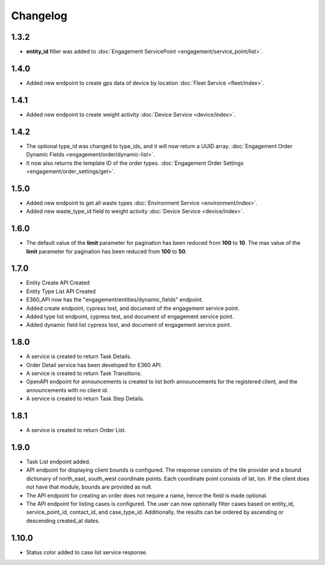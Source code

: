 Changelog
=================

1.3.2
----------------
- **entity_id** filter was added to :doc:`Engagement ServicePoint <engagement/service_point/list>`.

1.4.0
----------------
- Added new endpoint to create gps data of device by location :doc:`Fleet Service <fleet/index>`.

1.4.1
----------------
- Added new endpoint to create weight activity :doc:`Device Service <device/index>`.

1.4.2
----------------
- The optional type_id was changed to type_ids, and it will now return a UUID array. :doc:`Engagement Order Dynamic Fields <engagement/order/dynamic-list>`.
- It now also returns the template ID of the order types. :doc:`Engagement Order Settings <engagement/order_settings/get>`.

1.5.0
----------------
- Added new endpoint to get all waste types :doc:`Environment Service <environment/index>`.
- Added new waste_type_id field to weight activity :doc:`Device Service <device/index>`.

1.6.0
----------------
- The default value of the **limit** parameter for pagination has been reduced from **100** to **10**. The max value of the **limit** parameter for pagination has been reduced from **100** to **50**.

1.7.0
----------------
- Entity Create API Created
- Entity Type List API Created
- E360_API now has the "engagement/entities/dynamic_fields" endpoint.
- Added create endpoint, cypress test, and document of the engagement service point.
- Added type list endpoint, cypress test, and document of engagement service point.
- Added dynamic field list cypress test, and document of engagement service point.

1.8.0
----------------
- A service is created to return Task Details.
- Order Detail service has been developed for E360 API.
- A service is created to return Task Transitions.
- OpenAPI endpoint for announcements is created to list both announcements for the registered client, and the announcements with no client id.
- A service is created to return Task Step Details.

1.8.1
----------------
- A service is created to return Order List.

1.9.0
----------------
- Task List endpoint added.
- API endpoint for displaying client bounds is configured. The response consists of the tile provider and a bound dictionary of north_east, south_west coordinate points. Each coordinate point consists of lat, lon. If the client does not have that module, bounds are provided as null.
- The API endpoint for creating an order does not require a name, hence the field is made optional.
- The API endpoint for listing cases is configured. The user can now optionally filter cases based on entity_id, service_point_id, contact_id, and case_type_id. Additionally, the results can be ordered by ascending or descending created_at dates.

1.10.0
----------------
- Status color added to case list service response.
